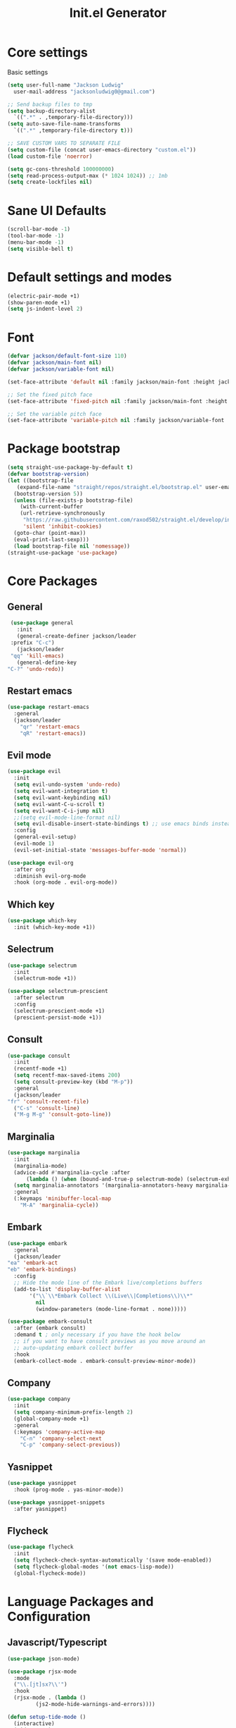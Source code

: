 #+title: Init.el Generator
#+property: header-args:emacs-lisp :tangle ~/.emacs.d/init.el
#+startup: fold

* Core settings
Basic settings
#+begin_src emacs-lisp
    (setq user-full-name "Jackson Ludwig"
	  user-mail-address "jacksonludwig0@gmail.com")

    ;; Send backup files to tmp
    (setq backup-directory-alist
	  `((".*" . ,temporary-file-directory)))
    (setq auto-save-file-name-transforms
	  `((".*" ,temporary-file-directory t)))

    ;; SAVE CUSTOM VARS TO SEPARATE FILE
    (setq custom-file (concat user-emacs-directory "custom.el"))
    (load custom-file 'noerror)

    (setq gc-cons-threshold 100000000)
    (setq read-process-output-max (* 1024 1024)) ;; 1mb
    (setq create-lockfiles nil)
#+end_src
* Sane UI Defaults
  #+begin_src emacs-lisp
    (scroll-bar-mode -1)
    (tool-bar-mode -1)
    (menu-bar-mode -1)
    (setq visible-bell t)
  #+end_src
* Default settings and modes
  #+begin_src emacs-lisp
    (electric-pair-mode +1)
    (show-paren-mode +1)
    (setq js-indent-level 2)
  #+end_src
* Font
  #+begin_src emacs-lisp
    (defvar jackson/default-font-size 110)
    (defvar jackson/main-font nil)
    (defvar jackson/variable-font nil)

    (set-face-attribute 'default nil :family jackson/main-font :height jackson/default-font-size)

    ;; Set the fixed pitch face
    (set-face-attribute 'fixed-pitch nil :family jackson/main-font :height 1.0)

    ;; Set the variable pitch face
    (set-face-attribute 'variable-pitch nil :family jackson/variable-font :height 1.0)
  #+end_src
* Package bootstrap
#+begin_src emacs-lisp
  (setq straight-use-package-by-default t)
  (defvar bootstrap-version)
  (let ((bootstrap-file
	 (expand-file-name "straight/repos/straight.el/bootstrap.el" user-emacs-directory))
	(bootstrap-version 5))
    (unless (file-exists-p bootstrap-file)
      (with-current-buffer
	  (url-retrieve-synchronously
	   "https://raw.githubusercontent.com/raxod502/straight.el/develop/install.el"
	   'silent 'inhibit-cookies)
	(goto-char (point-max))
	(eval-print-last-sexp)))
    (load bootstrap-file nil 'nomessage))
  (straight-use-package 'use-package)
#+end_src
* Core Packages
** General
   #+begin_src emacs-lisp
     (use-package general
       :init
       (general-create-definer jackson/leader
	 :prefix "C-c")
       (jackson/leader
	 "qq" 'kill-emacs)
       (general-define-key
	"C-?" 'undo-redo))
   #+end_src
** Restart emacs
#+begin_src emacs-lisp
  (use-package restart-emacs
    :general
    (jackson/leader
      "qr" 'restart-emacs
      "qR" 'restart-emacs))
#+end_src
** Evil mode
   #+begin_src emacs-lisp :tangle no
     (use-package evil
       :init
       (setq evil-undo-system 'undo-redo)
       (setq evil-want-integration t)
       (setq evil-want-keybinding nil)
       (setq evil-want-C-u-scroll t)
       (setq evil-want-C-i-jump nil)
       ;;(setq evil-mode-line-format nil)
       (setq evil-disable-insert-state-bindings t) ;; use emacs binds instead of insert binds
       :config
       (general-evil-setup)
       (evil-mode 1)
       (evil-set-initial-state 'messages-buffer-mode 'normal))

     (use-package evil-org
       :after org
       :diminish evil-org-mode
       :hook (org-mode . evil-org-mode))
   #+end_src
** Which key
   #+begin_src emacs-lisp
     (use-package which-key
       :init (which-key-mode +1))
   #+end_src
** Selectrum
   #+begin_src emacs-lisp
     (use-package selectrum
       :init
       (selectrum-mode +1))

     (use-package selectrum-prescient
       :after selectrum
       :config
       (selectrum-prescient-mode +1)
       (prescient-persist-mode +1))
   #+end_src
** Consult
   #+begin_src emacs-lisp
     (use-package consult
       :init
       (recentf-mode +1)
       (setq recentf-max-saved-items 200)
       (setq consult-preview-key (kbd "M-p"))
       :general
       (jackson/leader
	 "fr" 'consult-recent-file)
       ("C-s" 'consult-line)
       ("M-g M-g" 'consult-goto-line))
   #+end_src
** Marginalia
   #+begin_src emacs-lisp
     (use-package marginalia
       :init
       (marginalia-mode)
       (advice-add #'marginalia-cycle :after
		   (lambda () (when (bound-and-true-p selectrum-mode) (selectrum-exhibit 'keep-selected))))
       (setq marginalia-annotators '(marginalia-annotators-heavy marginalia-annotators-light nil))
       :general
       (:keymaps 'minibuffer-local-map
		 "M-A" 'marginalia-cycle))
   #+end_src
** Embark
   #+begin_src emacs-lisp
     (use-package embark
       :general
       (jackson/leader
	 "ea" 'embark-act
	 "eb" 'embark-bindings)
       :config
       ;; Hide the mode line of the Embark live/completions buffers
       (add-to-list 'display-buffer-alist
		    '("\\`\\*Embark Collect \\(Live\\|Completions\\)\\*"
		      nil
		      (window-parameters (mode-line-format . none)))))

     (use-package embark-consult
       :after (embark consult)
       :demand t ; only necessary if you have the hook below
       ;; if you want to have consult previews as you move around an
       ;; auto-updating embark collect buffer
       :hook
       (embark-collect-mode . embark-consult-preview-minor-mode))
   #+end_src
** Company
   #+begin_src emacs-lisp
     (use-package company
       :init
       (setq company-minimum-prefix-length 2)
       (global-company-mode +1)
       :general
       (:keymaps 'company-active-map
		 "C-n" 'company-select-next
		 "C-p" 'company-select-previous))
   #+end_src
** Yasnippet
   #+begin_src emacs-lisp
     (use-package yasnippet
       :hook (prog-mode . yas-minor-mode))

     (use-package yasnippet-snippets
       :after yasnippet)
   #+end_src
** Flycheck
   #+begin_src emacs-lisp
     (use-package flycheck
       :init
       (setq flycheck-check-syntax-automatically '(save mode-enabled))
       (setq flycheck-global-modes '(not emacs-lisp-mode))
       (global-flycheck-mode))
   #+end_src
* Language Packages and Configuration
** Javascript/Typescript
   #+begin_src emacs-lisp
     (use-package json-mode)

     (use-package rjsx-mode
       :mode
       ("\\.[jt]sx?\\'")
       :hook
       (rjsx-mode . (lambda ()
		      (js2-mode-hide-warnings-and-errors))))

     (defun setup-tide-mode ()
       (interactive)
       (tide-setup)
       (eldoc-mode +1)
       (tide-hl-identifier-mode +1))

     (use-package tide
       :after (company flycheck)
       :hook
       (js-mode . setup-tide-mode)
       (rjsx-mode . setup-tide-mode)
       (typescript-mode . setup-tide-mode))
   #+end_src
* Org settings
** General Org Config
#+begin_src emacs-lisp
  (use-package org
    :init
    (setq org-catch-invisible-edits 'smart ;; Possibly better editing with folds
	  org-special-ctrl-a/e t
	  org-table-copy-increment nil ;; don't increment table on S-RET
	  org-adapt-indentation nil)
    ;;    :hook
    ;;    (org-mode . visual-line-mode)
    :config
    (setq org-directory "~/git_repos/emacs-org-mode"
	  org-agenda-files '("~/git_repos/emacs-org-mode/School.org" "~/git_repos/emacs-org-mode/Work.org"))
    ;; Following two lines are a workaround so that special a/e works
    ;; in visual line mode.
    ;;  (define-key org-mode-map "\C-a" 'org-beginning-of-line)
    ;;  (define-key org-mode-map "\C-e" 'org-end-of-line))
    )
#+end_src
** Babel settings
#+begin_src emacs-lisp
  ;; BABEL LANGUAGES
  (org-babel-do-load-languages
   'org-babel-load-languages
   '((emacs-lisp . t)
     (python . t)))
  (push '("conf-unix" . conf-unix) org-src-lang-modes)

  ;; Automatically tangle our Emacs.org config file when we save it
  (defun jackson/org-babel-tangle-config ()
    (when (string-equal (buffer-file-name)
			(expand-file-name "~/.config/nixpkgs/configs/emacs/Minimal.org"))
      ;; Dynamic scoping to the rescue
      (let ((org-confirm-babel-evaluate nil))
	(org-babel-tangle))))

  (add-hook 'org-mode-hook (lambda () (add-hook 'after-save-hook #'jackson/org-babel-tangle-config)))
#+end_src
